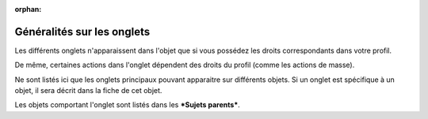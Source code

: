 :orphan:

Généralités sur les onglets
===========================

Les différents onglets n'apparaissent dans l'objet que si vous possédez
les droits correspondants dans votre profil.

De même, certaines actions dans l'onglet dépendent des droits du profil
(comme les actions de masse).

Ne sont listés ici que les onglets principaux pouvant apparaitre sur
différents objets. Si un onglet est spécifique à un objet, il sera
décrit dans la fiche de cet objet.

Les objets comportant l'onglet sont listés dans les ***Sujets
parents***.
